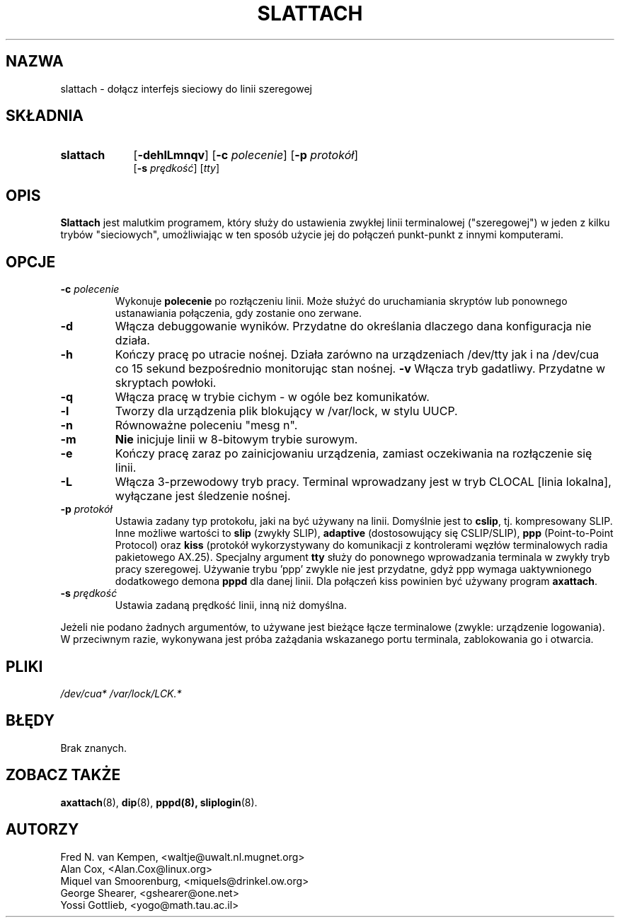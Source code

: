 .\" {PTM/WK/2000-IV}
.TH SLATTACH 8 "12 lutego 1994" "" ""
.SH NAZWA
slattach \- dołącz interfejs sieciowy do linii szeregowej
.SH SKŁADNIA
.TP 9
.B slattach
.RB [ -dehlLmnqv ]
.RB [ -c
.IR polecenie ]
.RB [ -p
.IR protokół ]
.br
.RB [ -s
.IR prędkość ]
.RI [ tty ]
.SH OPIS
.B Slattach
jest malutkim programem, który służy do ustawienia zwykłej linii terminalowej
("szeregowej") w jeden z kilku trybów "sieciowych", umożliwiając w ten sposób
użycie jej do połączeń punkt-punkt z innymi komputerami.
.SH OPCJE
.TP
.BI -c " polecenie"
Wykonuje
.B polecenie
po rozłączeniu linii. Może służyć do uruchamiania skryptów lub ponownego
ustanawiania połączenia, gdy zostanie ono zerwane.
.TP
.B -d
Włącza debuggowanie wyników. Przydatne do określania dlaczego dana konfiguracja
nie działa.
.TP
.B -h
Kończy pracę po utracie nośnej. Działa zarówno na urządzeniach /dev/tty
jak i na /dev/cua co 15 sekund bezpośrednio monitorując stan nośnej.
.B -v
Włącza tryb gadatliwy. Przydatne w skryptach powłoki.
.TP
.B -q
Włącza pracę w trybie cichym - w ogóle bez komunikatów.
.TP
.B -l
Tworzy dla urządzenia plik blokujący w /var/lock, w stylu UUCP.
.TP
.B -n
Równoważne poleceniu "mesg n".
.TP
.B -m
\fBNie\fP inicjuje linii w 8-bitowym trybie surowym.
.TP
.B -e
Kończy pracę zaraz po zainicjowaniu urządzenia, zamiast oczekiwania
na rozłączenie się linii.
.TP
.B -L
Włącza 3-przewodowy tryb pracy. Terminal wprowadzany jest w tryb CLOCAL
[linia lokalna], wyłączane jest śledzenie nośnej.
.TP
.BI -p " protokół"
Ustawia zadany typ protokołu, jaki na być używany na linii. Domyślnie jest to
.BR cslip ,
tj. kompresowany SLIP. Inne możliwe wartości to
.B "slip"
(zwykły SLIP), 
.B "adaptive"
(dostosowujący się CSLIP/SLIP),
.B "ppp"
(Point-to-Point Protocol)
oraz
.B "kiss"
(protokół wykorzystywany do komunikacji z kontrolerami węzłów terminalowych
radia pakietowego AX.25).
Specjalny argument
.B "tty"
służy do ponownego wprowadzania terminala w zwykły tryb pracy szeregowej.
Używanie trybu 'ppp' zwykle nie jest przydatne, gdyż ppp wymaga uaktywnionego
dodatkowego demona
.B pppd
dla danej linii. Dla połączeń kiss powinien być używany program
.BR axattach .
.TP
.BI -s " prędkość"
Ustawia zadaną prędkość linii, inną niż domyślna.
.PP
Jeżeli nie podano żadnych argumentów, to używane jest bieżące łącze
terminalowe (zwykle: urządzenie logowania). W przeciwnym razie, wykonywana
jest próba zażądania wskazanego portu terminala, zablokowania go i otwarcia.
.SH PLIKI
.I /dev/cua* /var/lock/LCK.*
.SH BŁĘDY
Brak znanych.
.SH ZOBACZ TAKŻE
.BR axattach (8),
.BR dip (8),
.BR pppd(8),
.BR sliplogin (8).
.SH AUTORZY
Fred N. van Kempen, <waltje@uwalt.nl.mugnet.org>
.br
Alan Cox, <Alan.Cox@linux.org>
.br
Miquel van Smoorenburg, <miquels@drinkel.ow.org>
.br
George Shearer, <gshearer@one.net>
.br
Yossi Gottlieb, <yogo@math.tau.ac.il>
.br
